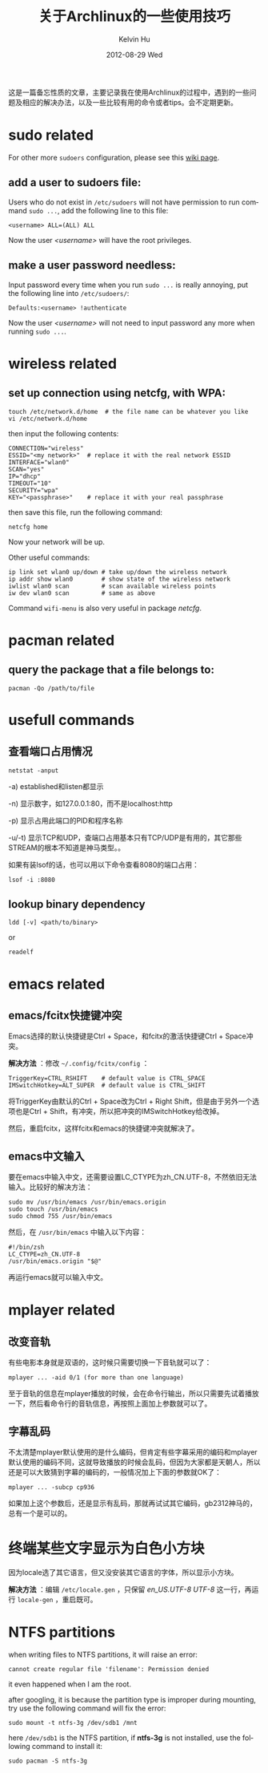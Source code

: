 #+TITLE:       关于Archlinux的一些使用技巧
#+AUTHOR:      Kelvin Hu
#+EMAIL:       ini.kelvin@gmail.com
#+DATE:        2012-08-29 Wed
#+URI:         /wiki/archlinux/
#+KEYWORDS:    linux, archlinux
#+TAGS:        :Linux:Archlinux:
#+LANGUAGE:    en
#+OPTIONS:     H:3 num:nil toc:nil \n:nil @:t ::t |:t ^:nil -:t f:t *:t <:t
#+DESCRIPTION: small skills/tips learned during using my archlinux

这是一篇备忘性质的文章，主要记录我在使用Archlinux的过程中，遇到的一些问题及相应的解决办法，以及一些比较有用的命令或者tips。会不定期更新。

* sudo related

  For other more =sudoers= configuration, please see this [[https://wiki.archlinux.org/index.php/Sudo][wiki page]].

** add a user to sudoers file:

   Users who do not exist in =/etc/sudoers= will not have permission to run command =sudo ...=, add the following line to this file:

   : <username> ALL=(ALL) ALL

   Now the user /<username>/ will have the root privileges.

** make a user password needless:

   Input password every time when you run =sudo ...= is really annoying, put the following line into =/etc/sudoers/=:

   : Defaults:<username> !authenticate

   Now the user /<username>/ will not need to input password any more when running =sudo ...=.

* wireless related

** set up connection using netcfg, with WPA:

   : touch /etc/network.d/home  # the file name can be whatever you like
   : vi /etc/network.d/home

   then input the following contents:

   : CONNECTION="wireless"
   : ESSID="<my network>"  # replace it with the real network ESSID
   : INTERFACE="wlan0"
   : SCAN="yes"
   : IP="dhcp"
   : TIMEOUT="10"
   : SECURITY="wpa"
   : KEY="<passphrase>"    # replace it with your real passphrase

   then save this file, run the following command:

   : netcfg home

   Now your network will be up.

   Other useful commands:

   : ip link set wlan0 up/down # take up/down the wireless network
   : ip addr show wlan0        # show state of the wireless network
   : iwlist wlan0 scan         # scan available wireless points
   : iw dev wlan0 scan         # same as above

   Command =wifi-menu= is also very useful in package /netcfg/.

* pacman related

** query the package that a file belongs to:

   : pacman -Qo /path/to/file

* usefull commands

** 查看端口占用情况

   : netstat -anput

   -a) established和listen都显示

   -n) 显示数字，如127.0.0.1:80，而不是localhost:http

   -p) 显示占用此端口的PID和程序名称

   -u/-t) 显示TCP和UDP，查端口占用基本只有TCP/UDP是有用的，其它那些STREAM的根本不知道是神马类型。。

   如果有装lsof的话，也可以用以下命令查看8080的端口占用：

   : lsof -i :8080

** lookup binary dependency

   : ldd [-v] <path/to/binary>

   or

   : readelf

* emacs related

** emacs/fcitx快捷键冲突

   Emacs选择的默认快捷键是Ctrl + Space，和fcitx的激活快捷键Ctrl + Space冲突。

   *解决方法* ：修改 =~/.config/fcitx/config= ：

   : TriggerKey=CTRL_RSHIFT    # default value is CTRL_SPACE
   : IMSwitchHotkey=ALT_SUPER  # default value is CTRL_SHIFT

   将TriggerKey由默认的Ctrl + Space改为Ctrl + Right Shift，但是由于另外一个选项也是Ctrl + Shift，有冲突，所以把冲突的IMSwitchHotkey给改掉。

   然后，重启fcitx，这样fcitx和emacs的快捷键冲突就解决了。

** emacs中文输入

   要在emacs中输入中文，还需要设置LC_CTYPE为zh_CN.UTF-8，不然依旧无法输入。比较好的解决方法：

   : sudo mv /usr/bin/emacs /usr/bin/emacs.origin
   : sudo touch /usr/bin/emacs
   : sudo chmod 755 /usr/bin/emacs

   然后，在 =/usr/bin/emacs= 中输入以下内容：

   : #!/bin/zsh
   : LC_CTYPE=zh_CN.UTF-8
   : /usr/bin/emacs.origin "$@"

   再运行emacs就可以输入中文。

* mplayer related

** 改变音轨

   有些电影本身就是双语的，这时候只需要切换一下音轨就可以了：

   : mplayer ... -aid 0/1 (for more than one language)

   至于音轨的信息在mplayer播放的时候，会在命令行输出，所以只需要先试着播放一下，然后看命令行的音轨信息，再按照上面加上参数就可以了。

** 字幕乱码

   不太清楚mplayer默认使用的是什么编码，但肯定有些字幕采用的编码和mplayer默认使用的编码不同，这就导致播放的时候会乱码，但因为大家都是天朝人，所以还是可以大致猜到字幕的编码的，一般情况加上下面的参数就OK了：

   : mplayer ... -subcp cp936

   如果加上这个参数后，还是显示有乱码，那就再试试其它编码，gb2312神马的，总有一个是可以的。

* 终端某些文字显示为白色小方块

  因为locale选了其它语言，但又没安装其它语言的字体，所以显示小方块。

  *解决方法* ：编辑 =/etc/locale.gen= ，只保留 /en_US.UTF-8 UTF-8/ 这一行，再运行 =locale-gen= ，重启既可。

* NTFS partitions

  when writing files to NTFS partitions, it will raise an error:

  : cannot create regular file 'filename': Permission denied

  it even happened when I am the root.

  after googling, it is because the partition type is improper during mounting, try use the following command will fix the error:

  : sudo mount -t ntfs-3g /dev/sdb1 /mnt

  here =/dev/sdb1= is the NTFS partition, if *ntfs-3g* is not installed, use the following command to install it:

  : sudo pacman -S ntfs-3g
